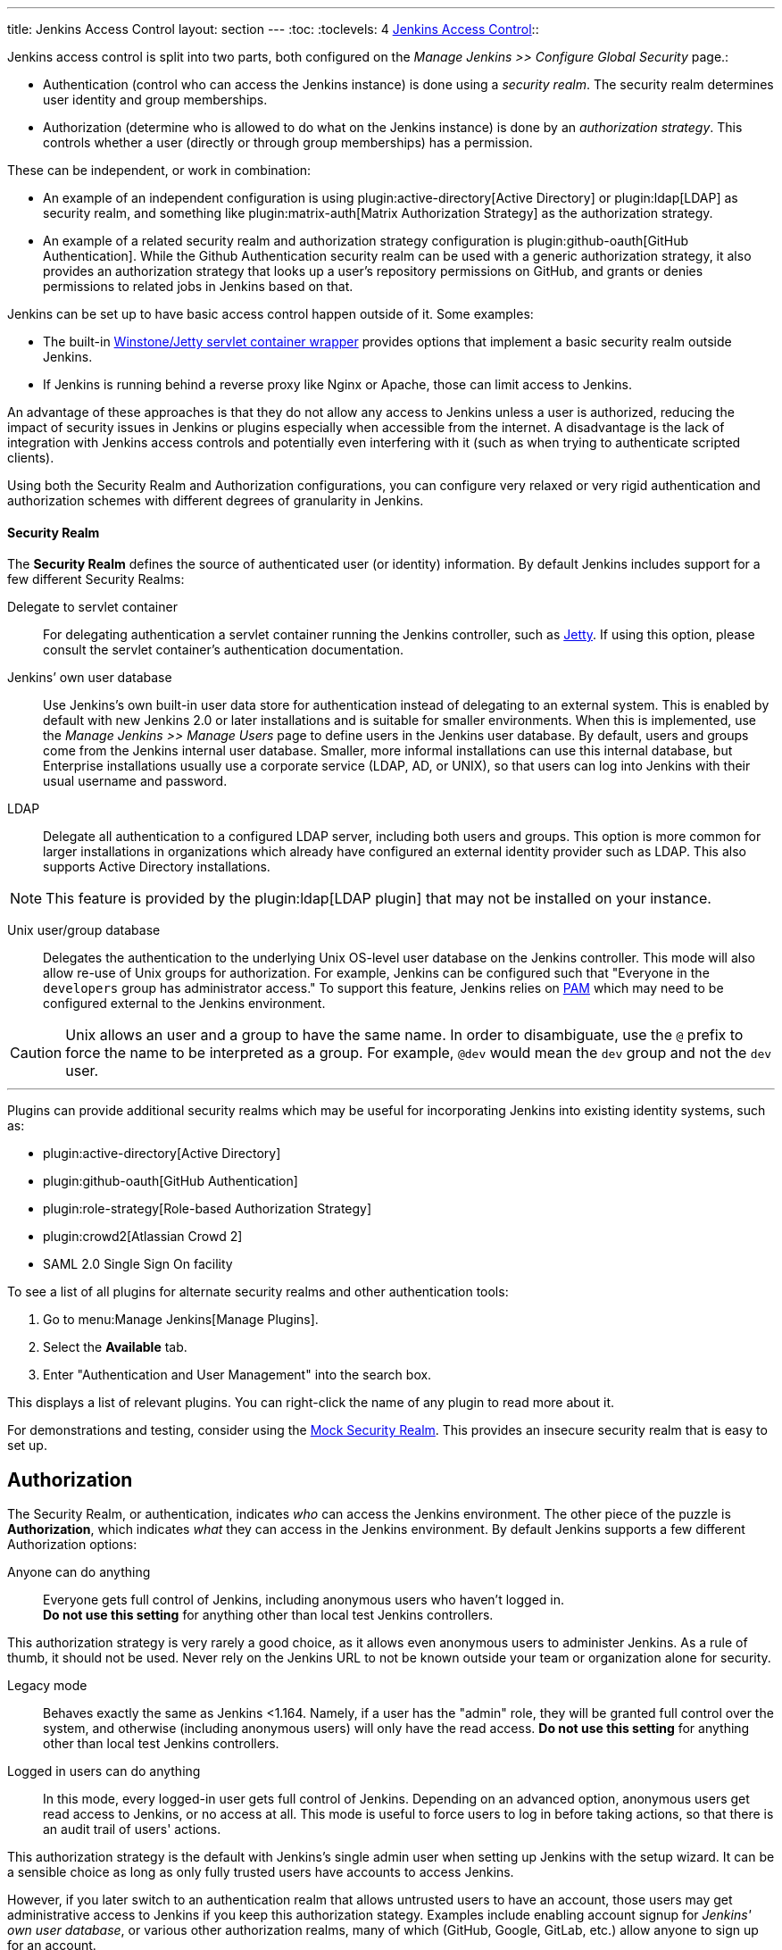 ---
title: Jenkins Access Control
layout: section
---
:toc:
:toclevels: 4
link:access-control[Jenkins Access Control]::

Jenkins access control is split into two parts, both configured on the _Manage Jenkins >> Configure Global Security_ page.:

* Authentication (control who can access the Jenkins instance) is done using a _security realm_.
  The security realm determines user identity and group memberships.
* Authorization (determine who is allowed to do what on the Jenkins instance) is done by an _authorization strategy_.
  This controls whether a user (directly or through group memberships) has a permission.

These can be independent, or work in combination:

* An example of an independent configuration is using plugin:active-directory[Active Directory] or plugin:ldap[LDAP] as security realm, and something like plugin:matrix-auth[Matrix Authorization Strategy] as the authorization strategy.
* An example of a related security realm and authorization strategy configuration is plugin:github-oauth[GitHub Authentication].
While the Github Authentication security realm can be used with a generic authorization strategy, it also provides an authorization strategy that looks up a user's repository permissions on GitHub, and grants or denies permissions to related jobs in Jenkins based on that.

Jenkins can be set up to have basic access control happen outside of it.
Some examples:

* The built-in https://github.com/jenkinsci/winstone[Winstone/Jetty servlet container wrapper] provides options that implement a basic security realm outside Jenkins.
* If Jenkins is running behind a reverse proxy like Nginx or Apache, those can limit access to Jenkins.

An advantage of these approaches is that they do not allow any access to Jenkins unless a user is authorized, reducing the impact of security issues in Jenkins or plugins especially when accessible from the internet.
A disadvantage is the lack of integration with Jenkins access controls and potentially even interfering with it (such as when trying to authenticate scripted clients).

Using both the Security Realm and Authorization configurations,
you can configure very relaxed or very rigid authentication and authorization schemes
with different degrees of granularity in Jenkins.

==== Security Realm

The *Security Realm* defines the source of authenticated user (or identity) information.
By default Jenkins includes support for a few different Security Realms:

Delegate to servlet container:: For delegating authentication a servlet
container running the Jenkins controller, such as
link:https://www.eclipse.org/jetty/[Jetty]. If using this option, please consult
the servlet container's authentication documentation.

Jenkins’ own user database:: Use Jenkins's own built-in user data store for
authentication instead of delegating to an external system. This is enabled by
default with new Jenkins 2.0 or later installations and is suitable for smaller
environments.
When this is implemented, use the _Manage Jenkins >> Manage Users_ page
to define users in the Jenkins user database.
By default, users and groups come from the Jenkins internal user database.
Smaller, more informal installations can use this internal database,
but Enterprise installations usually use a corporate service
(LDAP, AD, or UNIX),
so that users can log into Jenkins with their usual username and password.

LDAP:: Delegate all authentication to a configured LDAP server, including both
users and groups. This option is more common for larger installations in
organizations which already have configured an external identity provider such
as LDAP. This also supports Active Directory installations.

// Isn't LDAP now a suggested plugin?  Delete this note?
[NOTE]
====
This feature is provided by the plugin:ldap[LDAP plugin]
that may not be installed on your instance.
====

Unix user/group database:: Delegates the authentication to the underlying Unix
OS-level user database on the Jenkins controller. This mode will also allow re-use
of Unix groups for authorization. For example, Jenkins can be configured such
that "Everyone in the `developers` group has administrator access." To support this feature, Jenkins relies on
link:https://en.wikipedia.org/wiki/Pluggable_Authentication_Modules[PAM]
which may need to be configured external to the Jenkins environment.


[CAUTION]
====
Unix allows an user and a group to have the same name. In order to
disambiguate, use the `@` prefix to force the name to be interpreted as
a group. For example, `@dev` would mean the `dev` group and not the `dev` user.
====

---

Plugins can provide additional security realms which may be useful for
incorporating Jenkins into existing identity systems, such as:

// Let's discuss what to do with this list, etc

* plugin:active-directory[Active Directory]
* plugin:github-oauth[GitHub Authentication]
* plugin:role-strategy[Role-based Authorization Strategy]
* plugin:crowd2[Atlassian Crowd 2]
* SAML 2.0 Single Sign On facility

To see a list of all plugins for alternate security realms
and other authentication tools:

. Go to menu:Manage Jenkins[Manage Plugins].
. Select the *Available* tab.
. Enter "Authentication and User Management" into the search box.

This displays a list of relevant plugins.
You can right-click the name of any plugin to read more about it.

For demonstrations and testing, consider using the
link:https://plugins.jenkins.io/mock-security-realm/[Mock Security Realm].
This provides an insecure security realm that is easy to set up.

== Authorization

The Security Realm, or authentication, indicates _who_ can access the Jenkins
environment. The other piece of the puzzle is *Authorization*, which indicates
_what_ they can access in the Jenkins environment. By default Jenkins supports
a few different Authorization options:

Anyone can do anything:: Everyone gets full control of Jenkins, including
anonymous users who haven't logged in. +
*Do not use this setting* for anything
other than local test Jenkins controllers.

This authorization strategy is very rarely a good choice, as it allows even anonymous users to administer Jenkins.
As a rule of thumb, it should not be used.
Never rely on the Jenkins URL to not be known outside your team or organization alone for security.

Legacy mode:: Behaves exactly the same as Jenkins <1.164. Namely, if a user has
the "admin" role, they will be granted full control over the system, and otherwise
(including anonymous users) will only have the read access. *Do not use this
setting* for anything other than local test Jenkins controllers.

Logged in users can do anything::
In this mode, every logged-in user gets full control of Jenkins.
Depending on an advanced option, anonymous users get read
access to Jenkins, or no access at all.
This mode is useful to force users to
log in before taking actions, so that there is an audit trail of users' actions.

This authorization strategy is the default with Jenkins's single admin user when setting up Jenkins with the setup wizard.
It can be a sensible choice as long as only fully trusted users have accounts to access Jenkins.
////
Need to look at this more closely. I'm not sure why "later" is relevant
(unless assuming that you do this initially and then move onto a different option.
Isn't the gating factor whether the security realm is one that is restricted
or allows anyone to create their own account?
////
However, if you later switch to an authentication realm that allows untrusted users to have an account, those users may get administrative access to Jenkins if you keep this authorization stategy.
Examples include enabling account signup for _Jenkins' own user database_, or various other authorization realms, many of which (GitHub, Google, GitLab, etc.) allow anyone to sign up for an account.

Matrix-based security:: This authorization scheme allows for granular control
over which users and groups are able to perform which actions in the Jenkins
environment (see the screenshot below).
Project-based Matrix Authorization Strategy:: This authorization scheme is an
extension to Matrix-based security which allows additional access control lists
(ACLs) to be defined for *each project* separately in the Project configuration
screen. This allows granting specific users or groups access only to specified
projects, instead of all projects in the Jenkins environment. The ACLs defined
with Project-based Matrix Authorization are additive such that access grants
defined in the Configure Global Security screen will be combined with project-specific ACLs.

////
If we're including Project-based, should we also include role-based authorization strategy (the open source one)?
I think both are now installed as part of suggested plugins but need to verify.
////

== Matrix-based security

////
Need to expand this section but it can be in a separate PR
////
For most Jenkins environments, Matrix-based security provides the most security
and flexibility so it is recommended as a starting point for "production"
environments.

.Matrix-based security
// I can't figure out why this image is not playing out
image::security/configure-global-security-matrix-authorization.png["Configure Global Security - Matrix authorization", role=center]

[NOTE]
====
Matrix-based security and Project-based Matrix Authorization Strategy are provided
by the plugin:matrix-auth[Matrix Authorization Strategy Plugin]
and may not be installed on your Jenkins.
====

The table shown above can get quite wide as each column represents a permission
provided by Jenkins core or a plugin. Hovering the mouse over a permission
displays more information about the permission.

Each row in the table represents a user or group (also known as a "role"). This
includes special entries named "anonymous" and "authenticated." The "anonymous"
entry represents permissions granted to all unauthenticated users accessing the
Jenkins environment. Whereas "authenticated' can be used to grant permissions
to all authenticated users accessing the environment.

The permissions granted in the matrix are additive. For example, if a user
"kohsuke" is in the groups "developers" and "administrators", then the
permissions granted to "kohsuke" will be a union of all those permissions
granted to "kohsuke", "developers", "administrators", "authenticated", and
"anonymous."

== Permissions

////
Need to expand this section with some "basics" about how permissions are grouped
by object, and columns can be added by plugins, etc.
////

At a very basic level, the _Overall/Read_ permission provides users some basic access to Jenkins.
This permission is a prerequisite for more substantial access to Jenkins.
Without this permission, only very few features explicitly intended to be used without authentication are available.

The highest level of permissions is _Overall/Administer_.
With this permission, users can upload and install plugins and have access to the link:/doc/book/managing/script-console/[Script Console].

Between these two extremes is finer-grained permission control involving other permissions.
Permissions in Jenkins have a _scope_: They can be granted globally, on an item (like a folder or job), on a build, etc.
Whenever a user attempts to do something that is protected by permissions, the authorization strategy is checked for whether the current user has the specific permission (e.g., _Job/Read_) on the specific object (e.g., a job).
Exactly how permissions are assigned and whether and how they're inherited is controlled by the specific authorization strategy.

As an example, plugin:matrix-auth[Matrix Authorization Strategy] provides two different authorization strategies:

* One provides a single global configuration of all permissions.
  A user granted _Item/Read_ will be granted that permission everywhere.
* One provides a project-based configuration.
  In this model, permissions can be granted globally (as in the previous strategy), or only on specific folders, jobs, or agents.
  Permissions are by default inherited, but that can be customized as well, so that users granted _Item/Read_ globally or on a parent folder may be excluded from access to a job.

For more details about the various permissions in Jenkins and the level of access they grant, see link:/doc/book/security/access-control/permissions/[Permissions].

== Common Configuration Mistakes

////
I integrated a couple of these into the descriptions of the authorization strategies.
The others persist here, for now.
////

When configuring authentication and authorization in Jenkins, it is easy to accidentally allow far more access than intended.
See link:/doc/book/security/access-control/permissions/#administer[the documentation on the access given to administrators] about the impact of unintentionally granting Administer permission.

Anonymous and authenticated users::
Similar to the previous items, you should generally not grant significant permissions to `anonymous` (the anonymous user) or authenticated (any authenticated user) when using an authorization strategy that allows finer-grained control (like plugin:matrix-auth[Matrix Authorization Strategy]).
Granting Overall/Administer permission to _anonymous_ is similar to _Anyone can do anything_, while granting that permission to _authenticated_ is essentially the same as _Logged-in users can do anything_.

Built-in node::
// What about doing the link for "distributed builds" in next sentence?
Users with limited permissions link:/doc/book/security/controller-isolation/[must not be able to configure jobs that run on the built-in node].
When setting up a new Jenkins instance, adding users and switching authorization strategies, it is important to also set up distributed builds and limit what jobs are able to run on the built-in node.

//In addition to the above items that discuss who may (effectively) be granted administrative access to Jenkins, you should be careful who you give any read access to Jenkins.
//See link:/doc/book/security/access-control/permissions/#overall-read[the documentation of the level of access that granting basic read access gives].

== Disabling Access Control

See link:/doc/book/security/access-control/disable/[Disable Access Control].

